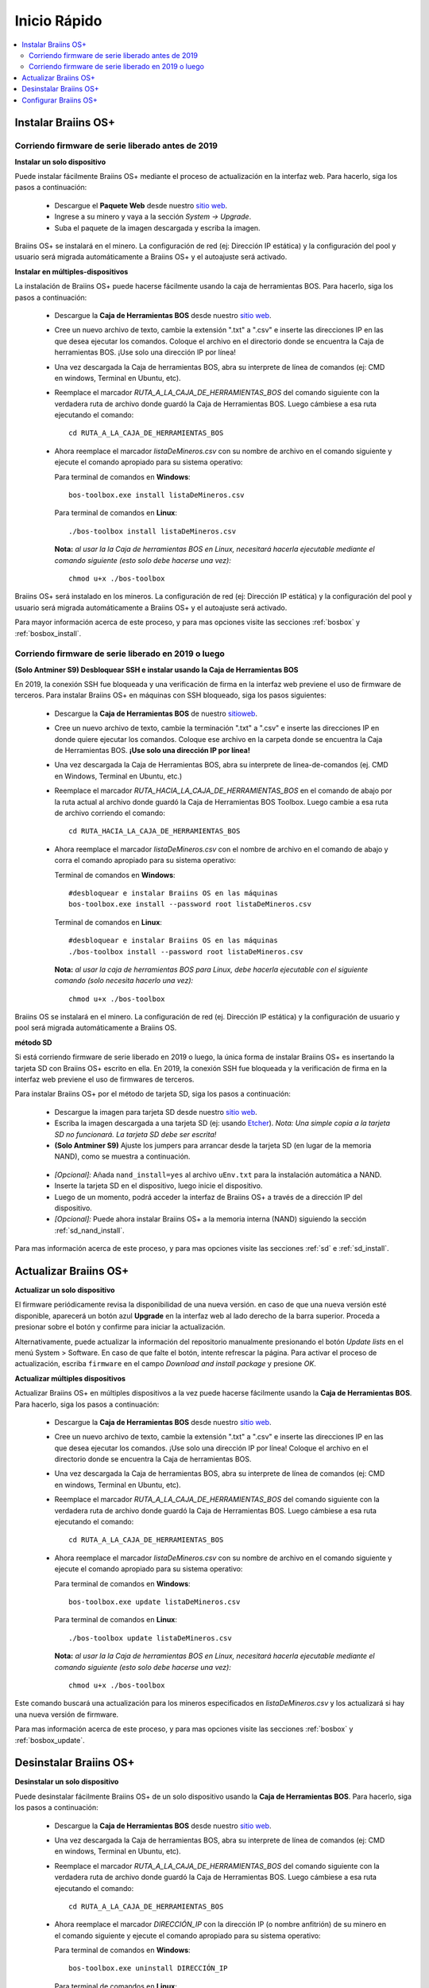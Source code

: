 #############
Inicio Rápido
#############

.. contents::
  :local:
  :depth: 2

********************
Instalar Braiins OS+
********************

==================================================
Corriendo firmware de serie liberado antes de 2019
==================================================

**Instalar un solo dispositivo**

.. raw:: html

  <iframe width="560" height="315" src="https://www.youtube.com/embed/PjCZIVkTuLI" frameborder="0" allow="accelerometer; autoplay; encrypted-media; gyroscope; picture-in-picture" allowfullscreen></iframe>

Puede instalar fácilmente Braiins OS+ mediante el proceso de actualización en la interfaz web. Para hacerlo, siga los pasos a continuación:

  * Descargue el **Paquete Web** desde nuestro `sitio web <https://braiins-os.com/plus/download/>`_.
  * Ingrese a su minero y vaya a la sección *System -> Upgrade*.
  * Suba el paquete de la imagen descargada y escriba la imagen.

Braiins OS+ se instalará en el minero. La configuración de red (ej: Dirección IP estática) y la configuración del pool y usuario será migrada automáticamente a Braiins OS+ y el autoajuste será activado.

**Instalar en múltiples-dispositivos**

.. raw:: html

  <iframe width="560" height="315" src="https://www.youtube.com/embed/0RTKiqwJ4to" frameborder="0" allow="accelerometer; autoplay; encrypted-media; gyroscope; picture-in-picture" allowfullscreen></iframe>

La instalación de Braiins OS+ puede hacerse fácilmente usando la caja de herramientas BOS. Para hacerlo, siga los pasos a continuación:

  * Descargue la **Caja de Herramientas BOS** desde nuestro `sitio web <https://braiins-os.com/plus/download/>`_.
  * Cree un nuevo archivo de texto, cambie la extensión ".txt" a ".csv" e inserte las direcciones IP en las que desea ejecutar los comandos. Coloque el archivo en el directorio donde se encuentra la Caja de herramientas BOS. ¡Use solo una dirección IP por línea!
  * Una vez descargada la Caja de herramientas BOS, abra su interprete de línea de comandos (ej: CMD en windows, Terminal en Ubuntu, etc).
  * Reemplace el marcador *RUTA_A_LA_CAJA_DE_HERRAMIENTAS_BOS* del comando siguiente con la verdadera ruta de archivo donde guardó la Caja de Herramientas BOS. Luego cámbiese a esa ruta ejecutando el comando: ::

      cd RUTA_A_LA_CAJA_DE_HERRAMIENTAS_BOS

  * Ahora reemplace el marcador *listaDeMineros.csv* con su nombre de archivo en el comando siguiente y ejecute el comando apropiado para su sistema operativo:

    Para terminal de comandos en **Windows**: ::

      bos-toolbox.exe install listaDeMineros.csv

    Para terminal de comandos en **Linux**: ::

      ./bos-toolbox install listaDeMineros.csv

    **Nota:** *al usar la la Caja de herramientas BOS en Linux, necesitará hacerla ejecutable mediante el comando siguiente (esto solo debe hacerse una vez):* ::

      chmod u+x ./bos-toolbox

Braiins OS+ será instalado en los mineros. La configuración de red (ej: Dirección IP estática) y la configuración del pool y usuario será migrada automáticamente a Braiins OS+ y el autoajuste será activado.

Para mayor información acerca de este proceso, y para mas opciones visite las secciones :ref:`bosbox` y :ref:`bosbox_install`.

====================================================
Corriendo firmware de serie liberado en 2019 o luego
====================================================

**(Solo Antminer S9) Desbloquear SSH e instalar usando la Caja de Herramientas BOS**

En 2019, la conexión SSH fue bloqueada y una verificación de firma en la interfaz web previene el uso de firmware de terceros. Para instalar Braiins OS+ en máquinas con SSH bloqueado, siga los pasos siguientes:

  * Descargue la **Caja de Herramientas BOS** de nuestro `sitioweb <https://es.braiins.com/os/plus/download>`_.
  * Cree un nuevo archivo de texto, cambie la terminación ".txt" a ".csv" e inserte las direcciones IP en donde quiere ejecutar los comandos. Coloque ese archivo en la carpeta donde se encuentra la Caja de Herramientas BOS. **¡Use solo una dirección IP por línea!**
  * Una vez descargada la Caja de Herramientas BOS, abra su interprete de linea-de-comandos (ej. CMD en Windows, Terminal en Ubuntu, etc.)
  * Reemplace el marcador *RUTA_HACIA_LA_CAJA_DE_HERRAMIENTAS_BOS* en el comando de abajo por la ruta actual al archivo donde guardó la Caja de Herramientas BOS Toolbox. Luego cambie a esa ruta de archivo corriendo el comando: ::

      cd RUTA_HACIA_LA_CAJA_DE_HERRAMIENTAS_BOS

  * Ahora reemplace el marcador *listaDeMineros.csv* con el nombre de archivo en el comando de abajo y corra el comando apropiado para su sistema operativo:

    Terminal de comandos en **Windows**: ::

      #desbloquear e instalar Braiins OS en las máquinas
      bos-toolbox.exe install --password root listaDeMineros.csv

    Terminal de comandos en **Linux**: ::

      #desbloquear e instalar Braiins OS en las máquinas
      ./bos-toolbox install --password root listaDeMineros.csv

    **Nota:** *al usar la caja de herramientas BOS para Linux, debe hacerla ejecutable con el siguiente comando (solo necesita hacerlo una vez):* ::

      chmod u+x ./bos-toolbox

Braiins OS se instalará en el minero. La configuración de red (ej. Dirección IP estática) y la configuración de usuario y pool será migrada automáticamente a Braiins OS.

**método SD**

Si está corriendo firmware de serie liberado en 2019 o luego, la única forma de instalar Braiins OS+ es insertando la tarjeta SD con Braiins OS+ escrito en ella. En 2019, la conexión SSH fue bloqueada y la verificación de firma en la interfaz web previene el uso de firmwares de terceros.

Para instalar Braiins OS+ por el método de tarjeta SD, siga los pasos a continuación:

 * Descargue la imagen para tarjeta SD desde nuestro `sitio web <https://braiins-os.com/plus/download/>`_.
 * Escriba la imagen descargada a una tarjeta SD (ej: usando `Etcher <https://etcher.io/>`_). *Nota: Una simple copia a la tarjeta SD no funcionará. La tarjeta SD debe ser escrita!*
 * **(Solo Antminer S9)** Ajuste los jumpers para arrancar desde la tarjeta SD (en lugar de la memoria NAND), como se muestra a continuación.

  .. |pic1| image:: ../_static/s9-jumpers.png
      :width: 45%
      :alt: S9 Jumpers

  .. |pic2| image:: ../_static/s9-jumpers-board.png
      :width: 45%
      :alt: S9 Jumpers Board

  |pic1|  |pic2|

 * *[Opcional]:* Añada ``nand_install=yes`` al archivo ``uEnv.txt`` para la instalación automática a NAND.
 * Inserte la tarjeta SD en el dispositivo, luego inicie el dispositivo.
 * Luego de un momento, podrá acceder la interfaz de Braiins OS+ a través de a dirección IP del dispositivo.
 * *[Opcional]:* Puede ahora instalar Braiins OS+ a la memoria interna (NAND) siguiendo la sección :ref:`sd_nand_install`.

Para mas información acerca de este proceso, y para mas opciones visite las secciones :ref:`sd` e :ref:`sd_install`.

**********************
Actualizar Braiins OS+
**********************

**Actualizar un solo dispositivo**

El firmware periódicamente revisa la disponibilidad de una nueva versión. en caso de que una nueva versión esté disponible, aparecerá un botón azul **Upgrade** en la interfaz web al lado derecho de la barra superior. Proceda a presionar sobre el botón y confirme para iniciar la actualización.

Alternativamente, puede actualizar la información del repositorio manualmente presionando el botón *Update lists* en el menú System > Software. En caso de que falte el botón, intente refrescar la página. Para activar el proceso de actualización, escriba ``firmware`` en el campo *Download and install package* y presione *OK*.

**Actualizar múltiples dispositivos**

Actualizar Braiins OS+ en múltiples dispositivos a la vez puede hacerse fácilmente usando la **Caja de Herramientas BOS**. Para hacerlo, siga los pasos a continuación:

  * Descargue la **Caja de Herramientas BOS** desde nuestro `sitio web <https://braiins-os.com/plus/download/>`_.
  * Cree un nuevo archivo de texto, cambie la extensión ".txt" a ".csv" e inserte las direcciones IP en las que desea ejecutar los comandos. ¡Use solo una dirección IP por línea! Coloque el archivo en el directorio donde se encuentra la Caja de herramientas BOS.
  * Una vez descargada la Caja de herramientas BOS, abra su interprete de línea de comandos (ej: CMD en windows, Terminal en Ubuntu, etc).
  * Reemplace el marcador *RUTA_A_LA_CAJA_DE_HERRAMIENTAS_BOS* del comando siguiente con la verdadera ruta de archivo donde guardó la Caja de Herramientas BOS. Luego cámbiese a esa ruta ejecutando el comando: ::

      cd RUTA_A_LA_CAJA_DE_HERRAMIENTAS_BOS

  * Ahora reemplace el marcador *listaDeMineros.csv* con su nombre de archivo en el comando siguiente y ejecute el comando apropiado para su sistema operativo:

    Para terminal de comandos en **Windows**: ::

      bos-toolbox.exe update listaDeMineros.csv

    Para terminal de comandos en **Linux**: ::

      ./bos-toolbox update listaDeMineros.csv

    **Nota:** *al usar la la Caja de herramientas BOS en Linux, necesitará hacerla ejecutable mediante el comando siguiente (esto solo debe hacerse una vez):* ::

      chmod u+x ./bos-toolbox

Este comando buscará una actualización para los mineros especificados en *listaDeMineros.csv* y los actualizará si hay una nueva versión de firmware.

Para mas información acerca de este proceso, y para mas opciones visite las secciones :ref:`bosbox` y :ref:`bosbox_update`.

***********************
Desinstalar Braiins OS+
***********************

**Desinstalar un solo dispositivo**

Puede desinstalar fácilmente Braiins OS+ de un solo dispositivo usando la **Caja de Herramientas BOS**. Para hacerlo, siga los pasos a continuación:

  * Descargue la **Caja de Herramientas BOS** desde nuestro `sitio web <https://braiins-os.com/plus/download/>`_.
  * Una vez descargada la Caja de herramientas BOS, abra su interprete de línea de comandos (ej: CMD en windows, Terminal en Ubuntu, etc).
  * Reemplace el marcador *RUTA_A_LA_CAJA_DE_HERRAMIENTAS_BOS* del comando siguiente con la verdadera ruta de archivo donde guardó la Caja de Herramientas BOS. Luego cámbiese a esa ruta ejecutando el comando: ::

      cd RUTA_A_LA_CAJA_DE_HERRAMIENTAS_BOS

  * Ahora reemplace el marcador *DIRECCIÓN_IP* con la dirección IP (o nombre anfitrión) de su minero en el comando siguiente y ejecute el comando apropiado para su sistema operativo:

    Para terminal de comandos en **Windows**: ::

      bos-toolbox.exe uninstall DIRECCIÓN_IP

    Para terminal de comandos en **Linux**: ::

      ./bos-toolbox uninstall DIRECCIÓN_IP

    **Nota:** *al usar la la Caja de herramientas BOS en Linux, necesitará hacerla ejecutable mediante el comando siguiente (esto solo debe hacerse una vez):* ::

      chmod u+x ./bos-toolbox

Esto le regresará al firmware de serie. Instalará automáticamente una versión mas vieja donde SSH no está bloqueado, para que pueda acceder a su minero remotamente.

**Desinstalar en múltiples-dispositivos**

Puede desinstalar Braiins OS+ fácilmente en múltiples dispositivos usando la **Caja de Herramientas BOS**. Para hacerlo, siga los pasos a continuación:

  * Descargue la **Caja de Herramientas BOS** desde nuestro `sitio web <https://braiins-os.com/plus/download/>`_.
  * Cree un nuevo archivo de texto en su editor de texto e inserte las direcciones IP en donde desea ejecutar los comandos. ¡Use solo una dirección IP por línea! (Nota puede encontrar la dirección IP en la interfaz web de Braiins OS+ yendo a *Status -> Overview*.) Luego guarde el archivo en el mismo directorio donde guardó la Caja de herramientas BOS y cambie la extensión ".txt" a ".csv".
  * Una vez descargada la Caja de herramientas BOS y guardado el archivo .csv, abra su interprete de línea de comandos (ej: CMD en windows, Terminal en Ubuntu, etc).
  * Reemplace el marcador *RUTA_A_LA_CAJA_DE_HERRAMIENTAS_BOS* del comando siguiente con la verdadera ruta de archivo donde guardó la Caja de Herramientas BOS. Luego cámbiese a esa ruta ejecutando el comando: ::

      cd RUTA_A_LA_CAJA_DE_HERRAMIENTAS_BOS

  * Ahora reemplace el marcador *listaDeMineros.csv* con su nombre de archivo en el comando siguiente y ejecute el comando apropiado para su sistema operativo:

    Para terminal de comandos en **Windows**: ::

      bos-toolbox.exe uninstall listaDeMineros.csv

    Para terminal de comandos en **Linux**: ::

      ./bos-toolbox uninstall listaDeMineros.csv

    **Nota:** *al usar la la Caja de herramientas BOS en Linux, necesitará hacerla ejecutable mediante el comando siguiente (esto solo debe hacerse una vez):* ::

      chmod u+x ./bos-toolbox

Esto le regresará al firmware de serie. Instalará automáticamente una versión mas vieja donde SSH no está bloqueado, para que pueda acceder a su minero remotamente.

**¡Advertencia!** El firmware de serie que se instala al desinstalar Braiins OS+ ¡no es adecuado para minar! Actualice a una versión mas nueva del firmware de serie para su modelo de hardware específico antes de comenzar a minar.

Para mayor información acerca de este proceso, y para mas opciones visite las secciones :ref:`bosbox` y :ref:`bosbox_uninstall`.

**********************
Configurar Braiins OS+
**********************

**Configurar un solo dispositivo**

.. raw:: html

  <iframe width="560" height="315" src="https://www.youtube.com/embed/PjCZIVkTuLI" frameborder="0" allow="accelerometer; autoplay; encrypted-media; gyroscope; picture-in-picture" allowfullscreen></iframe>

Puede configurar Braiins OS+ en un solo dispositivo usando la **interfaz web** del minero o directamente en el archivo de configuración ubicado en **/etc/bosminer.toml** (para mas información, visite la sección :ref:`configuration`).

**Configurar múltiples-dispositivos**

.. raw:: html

  <iframe width="560" height="315" src="https://www.youtube.com/embed/4jQCu6yuXUA" frameborder="0" allow="accelerometer; autoplay; encrypted-media; gyroscope; picture-in-picture" allowfullscreen></iframe>

Puede configurar fácilmente Braiins OS+ en múltiples dispositivos usando la **Caja de herramientas BOS**. Para hacerlo, siga los pasos en la sección :ref:`bosbox_configure`.
